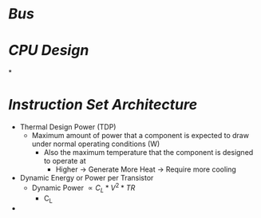 * [[Bus]]
* [[CPU Design]]
*
* [[Instruction Set Architecture]]
- Thermal Design Power (TDP)
	- Maximum amount of power that a component is expected to draw under normal operating conditions (W)
		- Also the maximum temperature that the component is designed to operate at
			- Higher -> Generate More Heat -> Require more cooling
- Dynamic Energy or Power per Transistor
	- Dynamic Power $\propto C_{L} * V^2 * TR$
		- C_L
-